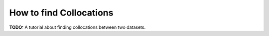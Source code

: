 How to find Collocations
########################

**TODO:** A tutorial about finding collocations between two datasets.
